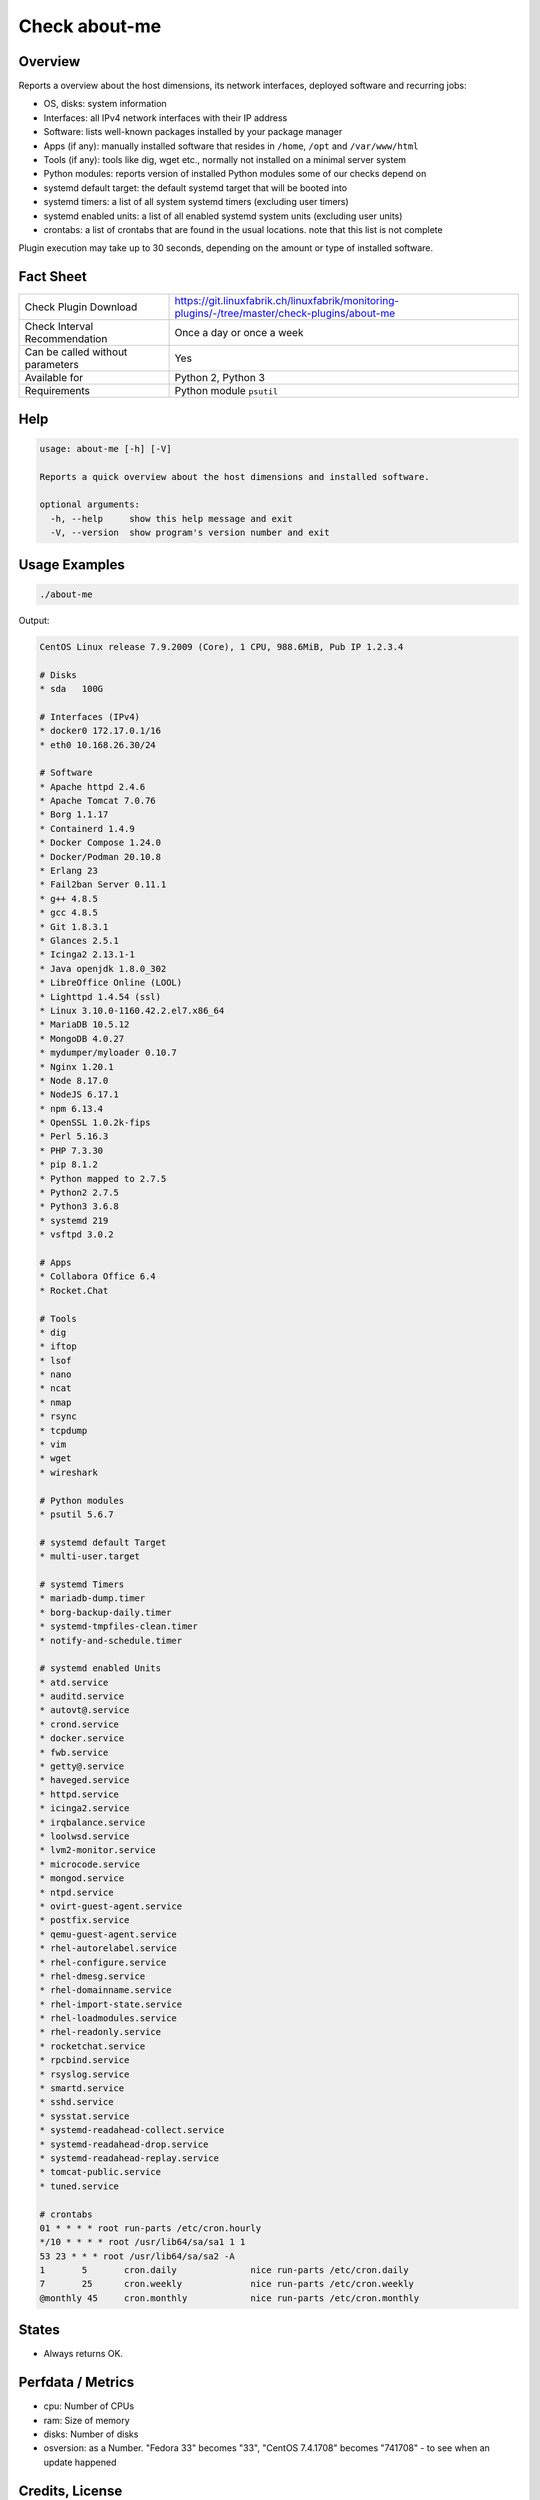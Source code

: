 Check about-me
==============

Overview
--------

Reports a overview about the host dimensions, its network interfaces, deployed software and recurring jobs:

* OS, disks: system information
* Interfaces: all IPv4 network interfaces with their IP address
* Software: lists well-known packages installed by your package manager
* Apps (if any): manually installed software that resides in ``/home``, ``/opt`` and ``/var/www/html``
* Tools (if any): tools like dig, wget etc., normally not installed on a minimal server system
* Python modules: reports version of installed Python modules some of our checks depend on
* systemd default target: the default systemd target that will be booted into
* systemd timers: a list of all system systemd timers (excluding user timers)
* systemd enabled units: a list of all enabled systemd system units (excluding user units)
* crontabs: a list of crontabs that are found in the usual locations. note that this list is not complete

Plugin execution may take up to 30 seconds, depending on the amount or type of installed software.


Fact Sheet
----------

.. csv-table::
    :widths: 30, 70

    "Check Plugin Download",                "https://git.linuxfabrik.ch/linuxfabrik/monitoring-plugins/-/tree/master/check-plugins/about-me"
    "Check Interval Recommendation",        "Once a day or once a week"
    "Can be called without parameters",     "Yes"
    "Available for",                        "Python 2, Python 3"
    "Requirements",                         "Python module ``psutil``"


Help
----

.. code-block:: text

    usage: about-me [-h] [-V]

    Reports a quick overview about the host dimensions and installed software.

    optional arguments:
      -h, --help     show this help message and exit
      -V, --version  show program's version number and exit


Usage Examples
--------------

.. code-block:: bash

    ./about-me

Output:

.. code-block:: text

    CentOS Linux release 7.9.2009 (Core), 1 CPU, 988.6MiB, Pub IP 1.2.3.4

    # Disks
    * sda   100G

    # Interfaces (IPv4)
    * docker0 172.17.0.1/16
    * eth0 10.168.26.30/24

    # Software
    * Apache httpd 2.4.6
    * Apache Tomcat 7.0.76
    * Borg 1.1.17
    * Containerd 1.4.9
    * Docker Compose 1.24.0
    * Docker/Podman 20.10.8
    * Erlang 23
    * Fail2ban Server 0.11.1
    * g++ 4.8.5
    * gcc 4.8.5
    * Git 1.8.3.1
    * Glances 2.5.1
    * Icinga2 2.13.1-1
    * Java openjdk 1.8.0_302
    * LibreOffice Online (LOOL)
    * Lighttpd 1.4.54 (ssl)
    * Linux 3.10.0-1160.42.2.el7.x86_64
    * MariaDB 10.5.12
    * MongoDB 4.0.27
    * mydumper/myloader 0.10.7
    * Nginx 1.20.1
    * Node 8.17.0
    * NodeJS 6.17.1
    * npm 6.13.4
    * OpenSSL 1.0.2k-fips
    * Perl 5.16.3
    * PHP 7.3.30
    * pip 8.1.2
    * Python mapped to 2.7.5
    * Python2 2.7.5
    * Python3 3.6.8
    * systemd 219
    * vsftpd 3.0.2

    # Apps
    * Collabora Office 6.4
    * Rocket.Chat

    # Tools
    * dig
    * iftop
    * lsof
    * nano
    * ncat
    * nmap
    * rsync
    * tcpdump
    * vim
    * wget
    * wireshark

    # Python modules
    * psutil 5.6.7

    # systemd default Target
    * multi-user.target

    # systemd Timers
    * mariadb-dump.timer
    * borg-backup-daily.timer
    * systemd-tmpfiles-clean.timer
    * notify-and-schedule.timer

    # systemd enabled Units
    * atd.service
    * auditd.service
    * autovt@.service
    * crond.service
    * docker.service
    * fwb.service
    * getty@.service
    * haveged.service
    * httpd.service
    * icinga2.service
    * irqbalance.service
    * loolwsd.service
    * lvm2-monitor.service
    * microcode.service
    * mongod.service
    * ntpd.service
    * ovirt-guest-agent.service
    * postfix.service
    * qemu-guest-agent.service
    * rhel-autorelabel.service
    * rhel-configure.service
    * rhel-dmesg.service
    * rhel-domainname.service
    * rhel-import-state.service
    * rhel-loadmodules.service
    * rhel-readonly.service
    * rocketchat.service
    * rpcbind.service
    * rsyslog.service
    * smartd.service
    * sshd.service
    * sysstat.service
    * systemd-readahead-collect.service
    * systemd-readahead-drop.service
    * systemd-readahead-replay.service
    * tomcat-public.service
    * tuned.service

    # crontabs
    01 * * * * root run-parts /etc/cron.hourly
    */10 * * * * root /usr/lib64/sa/sa1 1 1
    53 23 * * * root /usr/lib64/sa/sa2 -A
    1       5       cron.daily              nice run-parts /etc/cron.daily
    7       25      cron.weekly             nice run-parts /etc/cron.weekly
    @monthly 45     cron.monthly            nice run-parts /etc/cron.monthly


States
------

* Always returns OK.


Perfdata / Metrics
------------------

* cpu: Number of CPUs
* ram: Size of memory
* disks: Number of disks
* osversion: as a Number. "Fedora 33" becomes "33", "CentOS 7.4.1708" becomes "741708" - to see when an update happened


Credits, License
----------------

* Authors: `Linuxfabrik GmbH, Zurich <https://www.linuxfabrik.ch>`_
* License: The Unlicense, see `LICENSE file <https://git.linuxfabrik.ch/linuxfabrik/monitoring-plugins/-/blob/master/LICENSE>`_.

